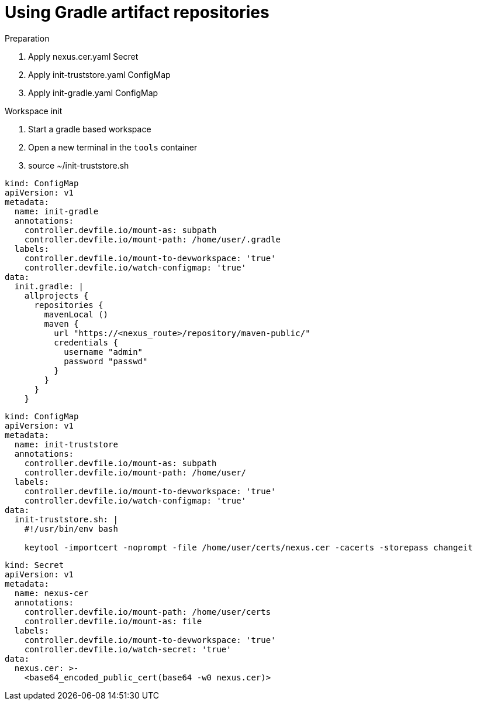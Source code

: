 :navtitle: Using Gradle artifact repositories
:keywords: gradle, artifact-repository, artifact-repositories
:page-aliases: .:using-gradle-artifact-repositories

[id="using-gradle-artifact-repositories"]
= Using Gradle artifact repositories

.Preparation
. Apply nexus.cer.yaml Secret
. Apply init-truststore.yaml ConfigMap
. Apply init-gradle.yaml ConfigMap

.Workspace init
. Start a gradle based workspace
. Open a new terminal in the `tools` container
. source ~/init-truststore.sh

//gradle/init-gradle.yml
[source,yaml,subs="+quotes,+attributes,+macros"]
----
kind: ConfigMap
apiVersion: v1
metadata:
  name: init-gradle
  annotations:
    controller.devfile.io/mount-as: subpath
    controller.devfile.io/mount-path: /home/user/.gradle
  labels:
    controller.devfile.io/mount-to-devworkspace: 'true'
    controller.devfile.io/watch-configmap: 'true'
data:
  init.gradle: |
    allprojects {
      repositories {
        mavenLocal ()
        maven {
          url "https://<nexus_route>/repository/maven-public/"
          credentials {
            username "admin"
            password "passwd"
          }
        }
      }
    }
----

//gradle/init-truststore.yaml
[source,yaml,subs="+quotes,+attributes,+macros"]
----
kind: ConfigMap
apiVersion: v1
metadata:
  name: init-truststore
  annotations:
    controller.devfile.io/mount-as: subpath
    controller.devfile.io/mount-path: /home/user/
  labels:
    controller.devfile.io/mount-to-devworkspace: 'true'
    controller.devfile.io/watch-configmap: 'true'
data:
  init-truststore.sh: |
    #!/usr/bin/env bash

    keytool -importcert -noprompt -file /home/user/certs/nexus.cer -cacerts -storepass changeit
----

//gradle/nexus.cer.yaml
[source,yaml,subs="+quotes,+attributes,+macros"]
----
kind: Secret
apiVersion: v1
metadata:
  name: nexus-cer
  annotations:
    controller.devfile.io/mount-path: /home/user/certs
    controller.devfile.io/mount-as: file
  labels:
    controller.devfile.io/mount-to-devworkspace: 'true'
    controller.devfile.io/watch-secret: 'true'
data:
  nexus.cer: >-
    <base64_encoded_public_cert(base64 -w0 nexus.cer)>
----